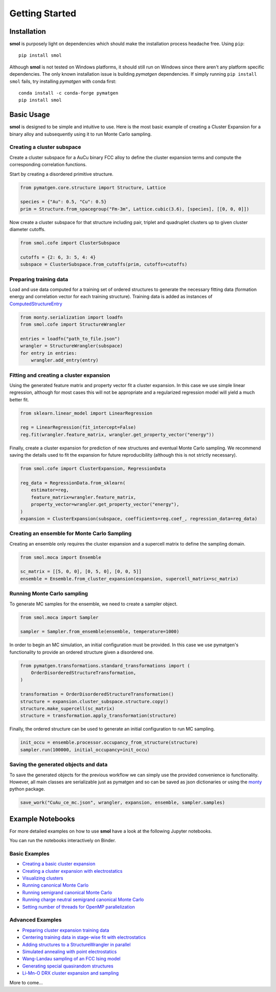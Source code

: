 .. _geting-started :

===============
Getting Started
===============


Installation
============
**smol** is purposely light on dependencies which should make the installation
process headache free. Using ``pip``::

        pip install smol

Although **smol** is not tested on Windows platforms, it should still run on Windows
since there aren't any platform specific dependencies. The only known installation issue
is building *pymatgen* dependencies. If simply running ``pip install smol`` fails, try
installing *pymatgen* with conda first::

        conda install -c conda-forge pymatgen
        pip install smol

Basic Usage
===========

**smol** is designed to be simple and intuitive to use. Here is the most
basic example of creating a Cluster Expansion for a binary alloy and
subsequently using it to run Monte Carlo sampling.

Creating a cluster subspace
---------------------------
Create a cluster subspace for a AuCu binary FCC alloy to define the cluster
expansion terms and compute the corresponding correlation functions.

Start by creating a disordered primitive structure.

.. code-block:: python

    from pymatgen.core.structure import Structure, Lattice

    species = {"Au": 0.5, "Cu": 0.5}
    prim = Structure.from_spacegroup("Fm-3m", Lattice.cubic(3.6), [species], [[0, 0, 0]])

Now create a cluster subspace for that structure including pair, triplet and
quadruplet clusters up to given cluster diameter cutoffs.

.. code-block:: python

    from smol.cofe import ClusterSubspace

    cutoffs = {2: 6, 3: 5, 4: 4}
    subspace = ClusterSubspace.from_cutoffs(prim, cutoffs=cutoffs)

Preparing training data
-----------------------

Load and use data computed for a training set of ordered structures to
generate the necessary fitting data (formation energy and correlation vector
for each training structure). Training data is added as instances of
`ComputedStructureEntry <https://pymatgen.org/pymatgen.entries.computed_entries.html?highlight=computedstructureentry#pymatgen.entries.computed_entries.ComputedStructureEntry>`_

.. code-block:: python

    from monty.serialization import loadfn
    from smol.cofe import StructureWrangler

    entries = loadfn("path_to_file.json")
    wrangler = StructureWrangler(subspace)
    for entry in entries:
        wrangler.add_entry(entry)

Fitting and creating a cluster expansion
----------------------------------------

Using the generated feature matrix and property vector fit a cluster expansion.
In this case we use simple linear regression, although for most cases this will
not be appropriate and a regularized regression model will yield a much better
fit.

.. code-block:: python

    from sklearn.linear_model import LinearRegression

    reg = LinearRegression(fit_intercept=False)
    reg.fit(wrangler.feature_matrix, wrangler.get_property_vector("energy"))

Finally, create a cluster expansion for prediction of new structures and
eventual Monte Carlo sampling. We recommend saving the details used to fit the
expansion for future reproducibility (although this is not strictly necessary).

.. code-block:: python

    from smol.cofe import ClusterExpansion, RegressionData

    reg_data = RegressionData.from_sklearn(
        estimator=reg,
        feature_matrix=wrangler.feature_matrix,
        property_vector=wrangler.get_property_vector("energy"),
    )
    expansion = ClusterExpansion(subspace, coefficients=reg.coef_, regression_data=reg_data)

Creating an ensemble for Monte Carlo Sampling
---------------------------------------------

Creating an ensemble only requires the cluster expansion and a supercell matrix
to define the sampling domain.

.. code-block:: python

    from smol.moca import Ensemble

    sc_matrix = [[5, 0, 0], [0, 5, 0], [0, 0, 5]]
    ensemble = Ensemble.from_cluster_expansion(expansion, supercell_matrix=sc_matrix)

Running Monte Carlo sampling
----------------------------
To generate MC samples for the ensemble, we need to create a sampler
object.

.. code-block:: python

    from smol.moca import Sampler

    sampler = Sampler.from_ensemble(ensemble, temperature=1000)

In order to begin an MC simulation, an initial configuration must be provided.
In this case we use pymatgen's functionality to provide an ordered structure
given a disordered one.

.. code-block:: python

    from pymatgen.transformations.standard_transformations import (
        OrderDisorderedStructureTransformation,
    )

    transformation = OrderDisorderedStructureTransformation()
    structure = expansion.cluster_subspace.structure.copy()
    structure.make_supercell(sc_matrix)
    structure = transformation.apply_transformation(structure)

Finally, the ordered structure can be used to generate an initial configuration
to run MC sampling.

.. code-block:: python

    init_occu = ensemble.processor.occupancy_from_structure(structure)
    sampler.run(100000, initial_occupancy=init_occu)

Saving the generated objects and data
-------------------------------------
To save the generated objects for the previous workflow we can simply use the
provided convenience io functionality. However, all main classes are
serializable just as pymatgen and so can be saved as json dictionaries or
using the `monty <https://guide.materialsvirtuallab.org/monty//>`_ python
package.

.. code-block:: python

    save_work("CuAu_ce_mc.json", wrangler, expansion, ensemble, sampler.samples)


.. code-links:: python
.. code-links:: clear


Example Notebooks
=================

For more detailed examples on how to use **smol** have a look at the following
Jupyter notebooks.

You can run the notebooks interactively on Binder.

.. image:: https://mybinder.org/badge_logo.svg
 :target: https://mybinder.org/v2/gh/CederGroupHub/smol/HEAD?labpath=docs%2Fsrc%2Fnotebooks%2Findex.ipynb

Basic Examples
--------------

- `Creating a basic cluster expansion`_
- `Creating a cluster expansion with electrostatics`_
- `Visualizing clusters`_
- `Running canonical Monte Carlo`_
- `Running semigrand canonical Monte Carlo`_
- `Running charge neutral semigrand canonical Monte Carlo`_
- `Setting number of threads for OpenMP parallelization`_


.. _Creating a basic cluster expansion: notebooks/creating-a-ce.ipynb

.. _Creating a cluster expansion with electrostatics: notebooks/creating-a-ce-w-electrostatics.ipynb

.. _Visualizing clusters: notebooks/cluster-visualization.ipynb

.. _Running Canonical Monte Carlo: notebooks/running-canonical-mc.ipynb

.. _Running Semigrand Canonical Monte Carlo: notebooks/running-semigrand-mc.ipynb

.. _Running Charge Neutral Semigrand Canonical Monte Carlo: notebooks/running-charge-balanced-gcmc.ipynb

.. _Setting number of threads for OpenMP parallelization: notebooks/openmp-parallelism.ipynb


Advanced Examples
-----------------

- `Preparing cluster expansion training data`_
- `Centering training data in stage-wise fit with electrostatics`_
- `Adding structures to a StructureWrangler in parallel`_
- `Simulated annealing with point electrostatics`_
- `Wang-Landau sampling of an FCC Ising model`_
- `Generating special quasirandom structures`_
- `Li-Mn-O DRX cluster expansion and sampling`_

.. _Preparing cluster expansion training data: notebooks/training-data-preparation.ipynb

.. _Centering training data in stage-wise fit with electrostatics: notebooks/ce-fit-w-centering.ipynb

.. _Adding structures to a StructureWrangler in parallel: notebooks/adding-structures-in-parallel.ipynb

.. _Simulated annealing with point electrostatics: notebooks/running-ewald-sim_anneal.ipynb

.. _Wang-Landau sampling of an FCC Ising model: notebooks/wang-landau-ising.ipynb

.. _Generating special quasirandom structures: notebooks/generating-sqs.ipynb

.. _Li-Mn-O DRX cluster expansion and sampling: notebooks/lmo-drx-ce-mc.ipynb

More to come...
